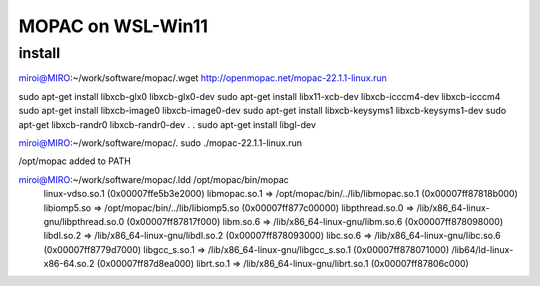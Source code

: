 MOPAC on WSL-Win11
==================

install
~~~~~~~
miroi@MIRO:~/work/software/mopac/.wget http://openmopac.net/mopac-22.1.1-linux.run

sudo apt-get install libxcb-glx0 libxcb-glx0-dev
sudo apt-get install libx11-xcb-dev libxcb-icccm4-dev  libxcb-icccm4
sudo apt-get install libxcb-image0 libxcb-image0-dev
sudo apt-get install libxcb-keysyms1 libxcb-keysyms1-dev
sudo apt-get  libxcb-randr0  libxcb-randr0-dev
.
.
sudo apt-get install libgl-dev

miroi@MIRO:~/work/software/mopac/. sudo ./mopac-22.1.1-linux.run

/opt/mopac  added to PATH


miroi@MIRO:~/work/software/mopac/.ldd /opt/mopac/bin/mopac
        linux-vdso.so.1 (0x00007ffe5b3e2000)
        libmopac.so.1 => /opt/mopac/bin/../lib/libmopac.so.1 (0x00007ff87818b000)
        libiomp5.so => /opt/mopac/bin/../lib/libiomp5.so (0x00007ff877c00000)
        libpthread.so.0 => /lib/x86_64-linux-gnu/libpthread.so.0 (0x00007ff87817f000)
        libm.so.6 => /lib/x86_64-linux-gnu/libm.so.6 (0x00007ff878098000)
        libdl.so.2 => /lib/x86_64-linux-gnu/libdl.so.2 (0x00007ff878093000)
        libc.so.6 => /lib/x86_64-linux-gnu/libc.so.6 (0x00007ff8779d7000)
        libgcc_s.so.1 => /lib/x86_64-linux-gnu/libgcc_s.so.1 (0x00007ff878071000)
        /lib64/ld-linux-x86-64.so.2 (0x00007ff87d8ea000)
        librt.so.1 => /lib/x86_64-linux-gnu/librt.so.1 (0x00007ff87806c000)


